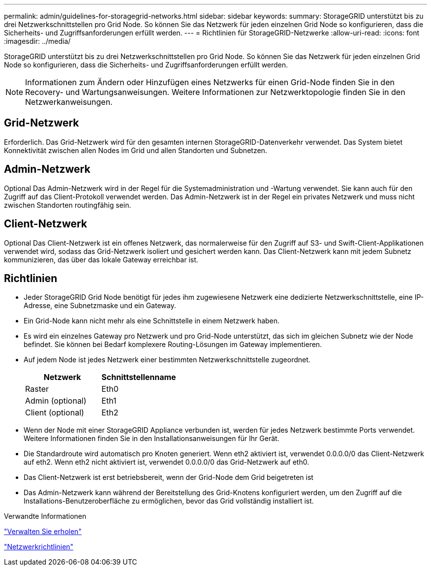 ---
permalink: admin/guidelines-for-storagegrid-networks.html 
sidebar: sidebar 
keywords:  
summary: StorageGRID unterstützt bis zu drei Netzwerkschnittstellen pro Grid Node. So können Sie das Netzwerk für jeden einzelnen Grid Node so konfigurieren, dass die Sicherheits- und Zugriffsanforderungen erfüllt werden. 
---
= Richtlinien für StorageGRID-Netzwerke
:allow-uri-read: 
:icons: font
:imagesdir: ../media/


[role="lead"]
StorageGRID unterstützt bis zu drei Netzwerkschnittstellen pro Grid Node. So können Sie das Netzwerk für jeden einzelnen Grid Node so konfigurieren, dass die Sicherheits- und Zugriffsanforderungen erfüllt werden.


NOTE: Informationen zum Ändern oder Hinzufügen eines Netzwerks für einen Grid-Node finden Sie in den Recovery- und Wartungsanweisungen. Weitere Informationen zur Netzwerktopologie finden Sie in den Netzwerkanweisungen.



== Grid-Netzwerk

Erforderlich. Das Grid-Netzwerk wird für den gesamten internen StorageGRID-Datenverkehr verwendet. Das System bietet Konnektivität zwischen allen Nodes im Grid und allen Standorten und Subnetzen.



== Admin-Netzwerk

Optional Das Admin-Netzwerk wird in der Regel für die Systemadministration und -Wartung verwendet. Sie kann auch für den Zugriff auf das Client-Protokoll verwendet werden. Das Admin-Netzwerk ist in der Regel ein privates Netzwerk und muss nicht zwischen Standorten routingfähig sein.



== Client-Netzwerk

Optional Das Client-Netzwerk ist ein offenes Netzwerk, das normalerweise für den Zugriff auf S3- und Swift-Client-Applikationen verwendet wird, sodass das Grid-Netzwerk isoliert und gesichert werden kann. Das Client-Netzwerk kann mit jedem Subnetz kommunizieren, das über das lokale Gateway erreichbar ist.



== Richtlinien

* Jeder StorageGRID Grid Node benötigt für jedes ihm zugewiesene Netzwerk eine dedizierte Netzwerkschnittstelle, eine IP-Adresse, eine Subnetzmaske und ein Gateway.
* Ein Grid-Node kann nicht mehr als eine Schnittstelle in einem Netzwerk haben.
* Es wird ein einzelnes Gateway pro Netzwerk und pro Grid-Node unterstützt, das sich im gleichen Subnetz wie der Node befindet. Sie können bei Bedarf komplexere Routing-Lösungen im Gateway implementieren.
* Auf jedem Node ist jedes Netzwerk einer bestimmten Netzwerkschnittstelle zugeordnet.
+
[cols="1a,1a"]
|===
| Netzwerk | Schnittstellenname 


 a| 
Raster
 a| 
Eth0



 a| 
Admin (optional)
 a| 
Eth1



 a| 
Client (optional)
 a| 
Eth2

|===
* Wenn der Node mit einer StorageGRID Appliance verbunden ist, werden für jedes Netzwerk bestimmte Ports verwendet. Weitere Informationen finden Sie in den Installationsanweisungen für Ihr Gerät.
* Die Standardroute wird automatisch pro Knoten generiert. Wenn eth2 aktiviert ist, verwendet 0.0.0.0/0 das Client-Netzwerk auf eth2. Wenn eth2 nicht aktiviert ist, verwendet 0.0.0.0/0 das Grid-Netzwerk auf eth0.
* Das Client-Netzwerk ist erst betriebsbereit, wenn der Grid-Node dem Grid beigetreten ist
* Das Admin-Netzwerk kann während der Bereitstellung des Grid-Knotens konfiguriert werden, um den Zugriff auf die Installations-Benutzeroberfläche zu ermöglichen, bevor das Grid vollständig installiert ist.


.Verwandte Informationen
link:../maintain/index.html["Verwalten Sie  erholen"]

link:../network/index.html["Netzwerkrichtlinien"]
